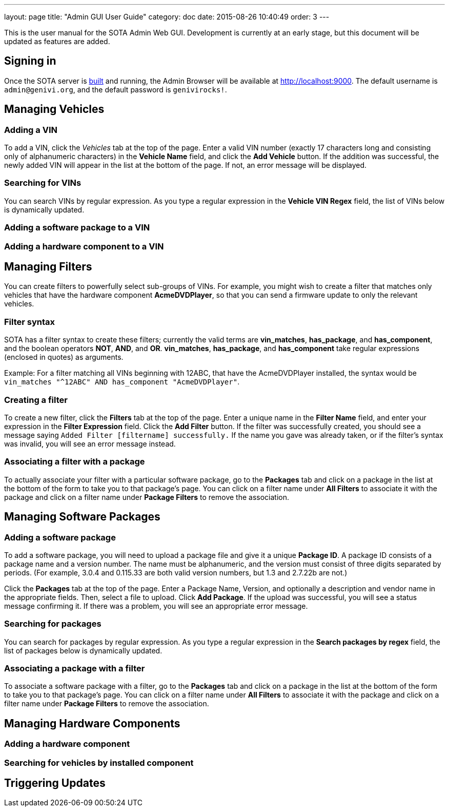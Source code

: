 ---
layout: page
title: "Admin GUI User Guide"
category: doc
date: 2015-08-26 10:40:49
order: 3
---

This is the user manual for the SOTA Admin Web GUI. Development is currently at an early stage, but this document will be updated as features are added.

== Signing in

Once the SOTA server is link:../doc/building-installing.html[built] and running, the Admin Browser will be available at http://localhost:9000. The default username is `admin@genivi.org`, and the default password is `genivirocks!`.

== Managing Vehicles

=== Adding a VIN

To add a VIN, click the _Vehicles_ tab at the top of the page. Enter a valid VIN number (exactly 17 characters long and consisting only of alphanumeric characters) in the *Vehicle Name* field, and click the *Add Vehicle* button. If the addition was successful, the newly added VIN will appear in the list at the bottom of the page. If not, an error message will be displayed.

=== Searching for VINs

You can search VINs by regular expression. As you type a regular expression in the **Vehicle VIN Regex** field, the list of VINs below is dynamically updated.

=== Adding a software package to a VIN

=== Adding a hardware component to a VIN

== Managing Filters

You can create filters to powerfully select sub-groups of VINs. For example, you might wish to create a filter that matches only vehicles that have the hardware component **AcmeDVDPlayer**, so that you can send a firmware update to only the relevant vehicles.

=== Filter syntax

SOTA has a filter syntax to create these filters; currently the valid terms are **vin_matches**, **has_package**, and **has_component**, and the boolean operators **NOT**, **AND**, and **OR**. **vin_matches**, **has_package**, and **has_component** take regular expressions (enclosed in quotes) as arguments.

Example: For a filter matching all VINs beginning with 12ABC, that have the AcmeDVDPlayer installed, the syntax would be `vin_matches "^12ABC" AND has_component "AcmeDVDPlayer"`.

=== Creating a filter

To create a new filter, click the *Filters* tab at the top of the page. Enter a unique name in the *Filter Name* field, and enter your expression in the *Filter Expression* field. Click the *Add Filter* button. If the filter was successfully created, you should see a message saying `Added Filter [filtername] successfully.` If the name you gave was already taken, or if the filter's syntax was invalid, you will see an error message instead.

=== Associating a filter with a package

To actually associate your filter with a particular software package, go to the *Packages* tab and click on a package in the list at the bottom of the form to take you to that package's page. You can click on a filter name under *All Filters* to associate it with the package and click on a filter name under *Package Filters* to remove the association.

== Managing Software Packages

=== Adding a software package

To add a software package, you will need to upload a package file and give it a unique **Package ID**. A package ID consists of a package name and a version number. The name must be alphanumeric, and the version must consist of three digits separated by periods. (For example, 3.0.4 and 0.115.33 are both valid version numbers, but 1.3 and 2.7.22b are not.)

Click the *Packages* tab at the top of the page. Enter a Package Name, Version, and optionally a description and vendor name in the appropriate fields. Then, select a file to upload. Click **Add Package**. If the upload was successful, you will see a status message confirming it. If there was a problem, you will see an appropriate error message.

=== Searching for packages

You can search for packages by regular expression. As you type a regular expression in the **Search packages by regex** field, the list of packages below is dynamically updated.

=== Associating a package with a filter

To associate a software package with a filter, go to the *Packages* tab and click on a package in the list at the bottom of the form to take you to that package's page. You can click on a filter name under *All Filters* to associate it with the package and click on a filter name under *Package Filters* to remove the association.

== Managing Hardware Components

=== Adding a hardware component

=== Searching for vehicles by installed component

== Triggering Updates
